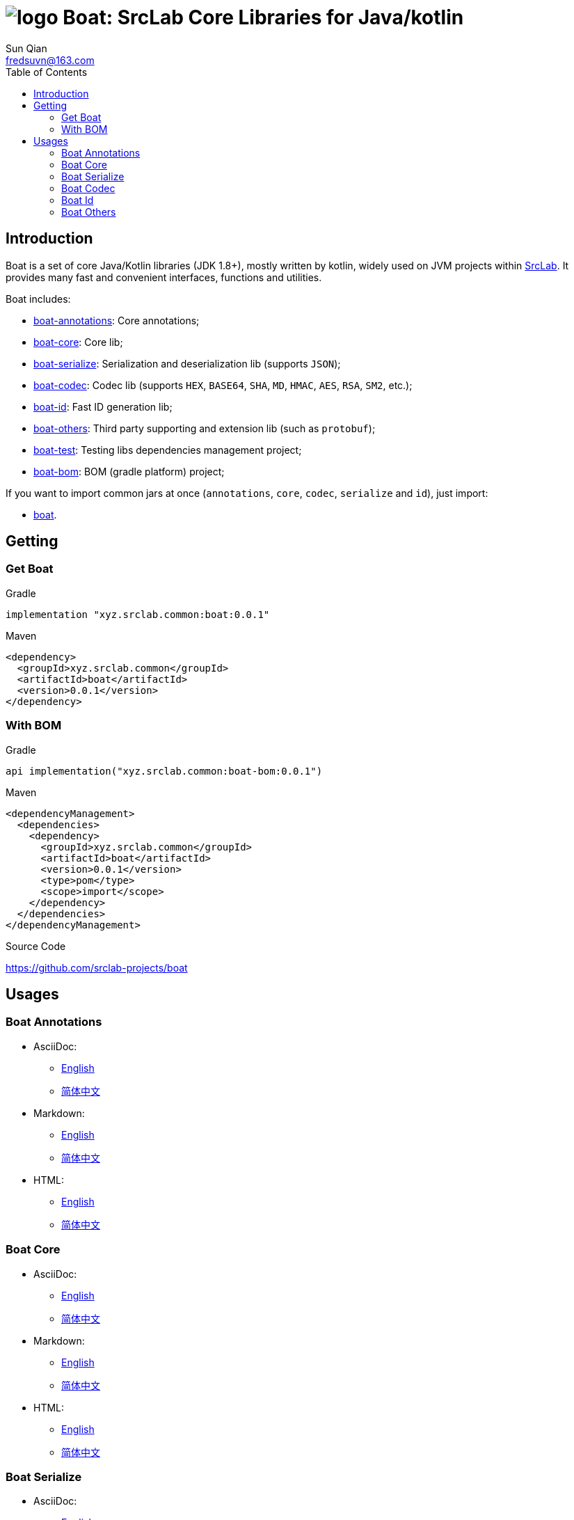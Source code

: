 = image:../logo.svg[] Boat: SrcLab Core Libraries for Java/kotlin
:toc:
:toclevels: 3
:last-update-label!:
Sun Qian <fredsuvn@163.com>
:encoding: UTF-8
:emaill: fredsuvn@163.com
:url: https://github.com/srclab-projects/boat
:srclab-url: https://github.com/srclab-projects
:boat-version: 0.0.1

== Introduction

Boat is a set of core Java/Kotlin libraries (JDK 1.8+), mostly written by kotlin, widely used on JVM projects within link:{srclab-url}[SrcLab].
It provides many fast and convenient interfaces, functions and utilities.

Boat includes:

* link:../boat-annotations/README.md[boat-annotations]: Core annotations;
* link:../boat-core/README.md[boat-core]: Core lib;
* link:../boat-serialize/README.md[boat-serialize]: Serialization and deserialization lib (supports `JSON`);
* link:../boat-codec/README.md[boat-codec]: Codec lib (supports `HEX`, `BASE64`, `SHA`, `MD`, `HMAC`, `AES`, `RSA`, `SM2`, etc.);
* link:../boat-id/README.md[boat-id]: Fast ID generation lib;
* link:../boat-others/README.md[boat-others]: Third party supporting and extension lib (such as `protobuf`);

* link:../boat-test/[boat-test]: Testing libs dependencies management project;
* link:../boat-bom/[boat-bom]: BOM (gradle platform) project;

If you want to import common jars at once (`annotations`, `core`, `codec`, `serialize` and `id`), just import:

* link:../boat/[boat].

== Getting

=== Get Boat

.Gradle
[source,groovy,subs="attributes+"]
----
implementation "xyz.srclab.common:boat:{boat-version}"
----

.Maven
[source,xml,subs="attributes+"]
----
<dependency>
  <groupId>xyz.srclab.common</groupId>
  <artifactId>boat</artifactId>
  <version>{boat-version}</version>
</dependency>
----

=== With BOM

.Gradle
[source,groovy,subs="attributes+"]
----
api implementation("xyz.srclab.common:boat-bom:{boat-version}")
----

.Maven
[source,xml,subs="attributes+"]
----
<dependencyManagement>
  <dependencies>
    <dependency>
      <groupId>xyz.srclab.common</groupId>
      <artifactId>boat</artifactId>
      <version>{boat-version}</version>
      <type>pom</type>
      <scope>import</scope>
    </dependency>
  </dependencies>
</dependencyManagement>
----

.Source Code
{url}

== Usages

=== Boat Annotations

* AsciiDoc:
** link:../boat-annotations/docs/README_en.adoc[English]
** link:../boat-annotations/docs/README_zh.adoc[简体中文]
* Markdown:
** link:../boat-annotations/docs/README_en.md[English]
** link:../boat-annotations/docs/README_zh.md[简体中文]
* HTML:
** link:../boat-annotations/docs/README_en.html[English]
** link:../boat-annotations/docs/README_zh.html[简体中文]

=== Boat Core

* AsciiDoc:
** link:../boat-core/docs/README_en.adoc[English]
** link:../boat-core/docs/README_zh.adoc[简体中文]
* Markdown:
** link:../boat-core/docs/README_en.md[English]
** link:../boat-core/docs/README_zh.md[简体中文]
* HTML:
** link:../boat-core/docs/README_en.html[English]
** link:../boat-core/docs/README_zh.html[简体中文]

=== Boat Serialize

* AsciiDoc:
** link:../boat-serialize/docs/README_en.adoc[English]
** link:../boat-serialize/docs/README_zh.adoc[简体中文]
* Markdown:
** link:../boat-serialize/docs/README_en.md[English]
** link:../boat-serialize/docs/README_zh.md[简体中文]
* HTML:
** link:../boat-serialize/docs/README_en.html[English]
** link:../boat-serialize/docs/README_zh.html[简体中文]

=== Boat Codec

* AsciiDoc:
** link:../boat-codec/docs/README_en.adoc[English]
** link:../boat-codec/docs/README_zh.adoc[简体中文]
* Markdown:
** link:../boat-codec/docs/README_en.md[English]
** link:../boat-codec/docs/README_zh.md[简体中文]
* HTML:
** link:../boat-codec/docs/README_en.html[English]
** link:../boat-codec/docs/README_zh.html[简体中文]

=== Boat Id

* AsciiDoc:
** link:../boat-id/docs/README_en.adoc[English]
** link:../boat-id/docs/README_zh.adoc[简体中文]
* Markdown:
** link:../boat-id/docs/README_en.md[English]
** link:../boat-id/docs/README_zh.md[简体中文]
* HTML:
** link:../boat-id/docs/README_en.html[English]
** link:../boat-id/docs/README_zh.html[简体中文]

=== Boat Others

* AsciiDoc:
** link:../boat-others/docs/README_en.adoc[English]
** link:../boat-others/docs/README_zh.adoc[简体中文]
* Markdown:
** link:../boat-others/docs/README_en.md[English]
** link:../boat-others/docs/README_zh.md[简体中文]
* HTML:
** link:../boat-others/docs/README_en.html[English]
** link:../boat-others/docs/README_zh.html[简体中文]